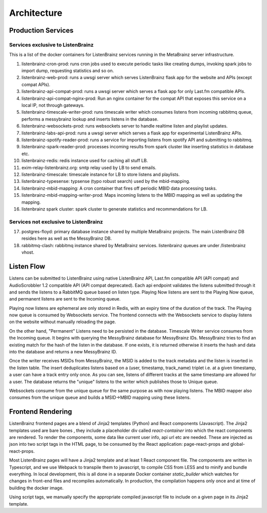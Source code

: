 ============
Architecture
============

Production Services
===================

Services exclusive to ListenBrainz
^^^^^^^^^^^^^^^^^^^^^^^^^^^^^^^^^^

This is a list of the docker containers for ListenBrainz services running in the MetaBrainz server infrastructure.

1) listenbrainz-cron-prod: runs cron jobs used to execute periodic tasks like creating dumps, invoking spark jobs to
   import dump, requesting statistics and so on.

2) listenbrainz-web-prod: runs a uwsgi server which serves ListenBrainz flask app for the website and APIs
   (except compat APIs).

3) listenbrainz-api-compat-prod: runs a uwsgi server which serves a flask app for only Last.fm compatible APIs.

4) listenbrainz-api-compat-nginx-prod: Run an nginx container for the compat API that exposes this service on a local
   IP, not through gateways.

5) listenbrainz-timescale-writer-prod: runs timescale writer which consumes listens from incoming rabbitmq queue,
   performs a messybrainz lookup and inserts listens in the database.

6) listenbrainz-websockets-prod: runs websockets server to handle realtime listen and playlist updates.

7) listenbrainz-labs-api-prod: runs a uwsgi server which serves a flask app for experimental ListenBrainz APIs.

8) listenbrainz-spotify-reader-prod: runs a service for importing listens from spotify API and submitting to rabbitmq.

9) listenbrainz-spark-reader-prod: processes incoming results from spark cluster like inserting statistics in database etc.

10) listenbrainz-redis: redis instance used for caching all stuff LB.

11) exim-relay-listenbrainz.org: smtp relay used by LB to send emails.

12) listenbrainz-timescale: timescale instance for LB to store listens and playlists.

13) listenbrainz-typesense: typsense (typo robust search) used by the mbid-mapping.

14) listenbrainz-mbid-mapping: A cron container that fires off periodic MBID data processing tasks.

15) listenbrainz-mbid-mapping-writer-prod: Maps incoming listens to the MBID mapping as well as updating the mapping.

16) listenbrainz spark cluster: spark cluster to generate statistics and recommendations for LB.

Services not exclusive to ListenBrainz
^^^^^^^^^^^^^^^^^^^^^^^^^^^^^^^^^^^^^^

17) postgres-floyd: primary database instance shared by multiple MetaBrainz projects. The main ListenBrainz DB resides here as well as the MessyBrainz DB.

18) rabbitmq-clash: rabbitmq instance shared by MetaBrainz services. listenbrainz queues are under /listenbrainz vhost.

Listen Flow
===========

.. image:: ../images/listen-flow.svg
   :alt: How listens flow in ListenBrainz

Listens can be submitted to ListenBrainz using native ListenBrainz API, Last.fm compatible API (API compat) and
AudioScrobbler 1.2 compatible API (API compat deprecated). Each api endpoint validates the listens submitted through it
and sends the listens to a RabbitMQ queue based on listen type. Playing Now listens are sent to the Playing Now queue,
and permanent listens are sent to the Incoming queue.

Playing now listens are ephemeral are only stored in Redis, with an expiry time of the duration of the track. The
Playing now queue is consumed by Websockets service. The frontend connects with the Websockets service to display
listens on the website without manually reloading the page.

On the other hand, "Permanent" Listens need to be persisted in the database. Timescale Writer service consumes from the
Incoming queue. It begins with querying the MessyBrainz database for MessyBrainz IDs. MessyBrainz tries to
find an existing match for the hash of the listen in the database. If one exists, it is returned otherwise it inserts
the hash and data into the database and returns a new MessyBrainz ID.

Once the writer receives MSIDs from MessyBrainz, the MSID is added to the track metadata and the listen is inserted in the
listen table. The insert deduplicates listens based on a (user, timestamp, track_name) triplet i.e. at a given timestamp,
a user can have a track entry only once. As you can see, listens of different tracks at the same timestamp are allowed
for a user. The database returns the "unique" listens to the writer which publishes those to Unique queue.

Websockets consume from the unique queue for the same purpose as with now playing listens. The MBID mapper also consumes
from the unique queue and builds a MSID->MBID mapping using these listens.

Frontend Rendering
==================

ListenBrainz frontend pages are a blend of Jinja2 templates (Python) and React components (Javascript). The Jinja2
templates used are bare bones , they include a placeholder div called `react-container` into which the react components
are rendered. To render the components, some data like current user info, api url etc are needed. These are injected as
json into two script tags in the HTML page, to be consumed by the React application: page-react-props and
global-react-props.

Most ListenBrainz pages will have a Jinja2 template and at least 1 React component file. The components are written in
Typescript, and we use Webpack to transpile them to javascript, to compile CSS from LESS and to minify and bundle
everything. In local development, this is all done in a separate Docker container `static_builder` which watches for
changes in front-end files and recompiles automatically. In production, the compilation happens only once and at time
of building the docker image.

Using script tags, we manually specify the appropriate compiled javascript file to include on a given page in its
Jinja2 template.

